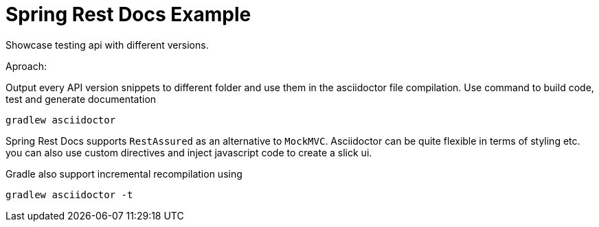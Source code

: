 = Spring Rest Docs Example

Showcase testing api with different versions.

Aproach:

Output every API version snippets to different folder and use them
in the asciidoctor file compilation.
Use command to build code, test and generate documentation

`gradlew asciidoctor`

Spring Rest Docs supports `RestAssured` as an alternative to `MockMVC`.
Asciidoctor can be quite flexible in terms of styling etc. you can also use custom directives and inject javascript code to create a slick ui.

Gradle also support incremental recompilation using

`gradlew asciidoctor -t`
